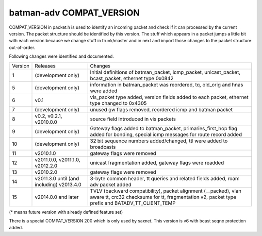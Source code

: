 .. SPDX-License-Identifier: GPL-2.0

batman-adv COMPAT\_VERSION
==========================

COMPAT\_VERSION in packet.h is used to identify an incoming packet and
check if it can processed by the current version. The packet structure
should be identified by this version. The stuff which appears in a
packet jumps a little bit with each version because we change stuff in
trunk/master and in next and import those changes to the packet
structure out-of-order.

Following changes were identified and documented.

+-----------+---------------------------------------------+--------------------------------------------------------------------------------------------------------------------------------------------------------------------------+
| Version   | Releases                                    | Changes                                                                                                                                                                  |
+-----------+---------------------------------------------+--------------------------------------------------------------------------------------------------------------------------------------------------------------------------+
| 1         | (development only)                          | Initial definitions of batman\_packet, icmp\_packet, unicast\_packet, bcast\_packet, ethernet type 0x0842                                                                |
+-----------+---------------------------------------------+--------------------------------------------------------------------------------------------------------------------------------------------------------------------------+
| 5         | (development only)                          | information in batman\_packet was reordered, tq, old\_orig and hnas were added                                                                                           |
+-----------+---------------------------------------------+--------------------------------------------------------------------------------------------------------------------------------------------------------------------------+
| 6         | v0.1                                        | vis\_packet type added, version fields added to each packet, ethernet type changed to 0x4305                                                                             |
+-----------+---------------------------------------------+--------------------------------------------------------------------------------------------------------------------------------------------------------------------------+
| 7         | (development only)                          | unused gw flags removed, reordered icmp and batman packet                                                                                                                |
+-----------+---------------------------------------------+--------------------------------------------------------------------------------------------------------------------------------------------------------------------------+
| 8         | v0.2, v0.2.1, v2010.0.0                     | source field introduced in vis packets                                                                                                                                   |
+-----------+---------------------------------------------+--------------------------------------------------------------------------------------------------------------------------------------------------------------------------+
| 9         | (development only)                          | Gateway flags added to batman\_packet, primaries\_first\_hop flag added for bonding, special icmp messages for route record added                                        |
+-----------+---------------------------------------------+--------------------------------------------------------------------------------------------------------------------------------------------------------------------------+
| 10        | (development only)                          | 32 bit sequence numbers added/changed, ttl were added to broadcasts                                                                                                      |
+-----------+---------------------------------------------+--------------------------------------------------------------------------------------------------------------------------------------------------------------------------+
| 11        | v2010.1.0                                   | gateway flags were removed                                                                                                                                               |
+-----------+---------------------------------------------+--------------------------------------------------------------------------------------------------------------------------------------------------------------------------+
| 12        | v2011.0.0, v2011.1.0, v2012.2.0             | unicast fragmentation added, gateway flags were readded                                                                                                                  |
+-----------+---------------------------------------------+--------------------------------------------------------------------------------------------------------------------------------------------------------------------------+
| 13        | v2010.2.0                                   | gateway flags were removed                                                                                                                                               |
+-----------+---------------------------------------------+--------------------------------------------------------------------------------------------------------------------------------------------------------------------------+
| 14        | v2011.3.0 until (and including) v2013.4.0   | 3-byte common header, tt queries and related fields added, roam adv packet added                                                                                         |
+-----------+---------------------------------------------+--------------------------------------------------------------------------------------------------------------------------------------------------------------------------+
| 15        | v2014.0.0 and later                         | TVLV (backward compatibility), packet alignment (\_\_packed), vlan aware tt, crc32 checksums for tt, fragmentation v2, packet type prefix and BATADV\_TT\_CLIENT\_TEMP   |
+-----------+---------------------------------------------+--------------------------------------------------------------------------------------------------------------------------------------------------------------------------+

(\* means future version with already defined feature set)

There is a special COMPAT\_VERSION 200 which is only used by saxnet.
This version is v6 with bcast seqno protection added.
